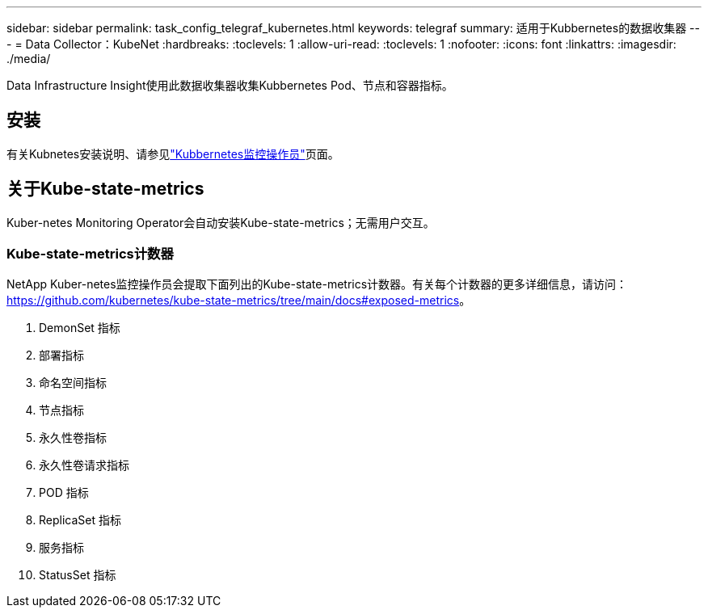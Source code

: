 ---
sidebar: sidebar 
permalink: task_config_telegraf_kubernetes.html 
keywords: telegraf 
summary: 适用于Kubbernetes的数据收集器 
---
= Data Collector：KubeNet
:hardbreaks:
:toclevels: 1
:allow-uri-read: 
:toclevels: 1
:nofooter: 
:icons: font
:linkattrs: 
:imagesdir: ./media/


[role="lead"]
Data Infrastructure Insight使用此数据收集器收集Kubbernetes Pod、节点和容器指标。



== 安装

有关Kubnetes安装说明、请参见link:task_config_telegraf_agent_k8s.html["Kubbernetes监控操作员"]页面。



== 关于Kube-state-metrics

Kuber-netes Monitoring Operator会自动安装Kube-state-metrics；无需用户交互。



=== Kube-state-metrics计数器

NetApp Kuber-netes监控操作员会提取下面列出的Kube-state-metrics计数器。有关每个计数器的更多详细信息，请访问： https://github.com/kubernetes/kube-state-metrics/tree/main/docs#exposed-metrics[]。

. DemonSet 指标
. 部署指标
. 命名空间指标
. 节点指标
. 永久性卷指标
. 永久性卷请求指标
. POD 指标
. ReplicaSet 指标
. 服务指标
. StatusSet 指标

